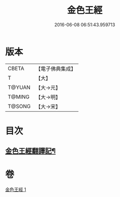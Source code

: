 #+TITLE: 金色王經 
#+DATE: 2016-06-08 06:51:43.959713

* 版本
 |     CBETA|【電子佛典集成】|
 |         T|【大】     |
 |    T@YUAN|【大→元】   |
 |    T@MING|【大→明】   |
 |    T@SONG|【大→宋】   |

* 目次
** [[file:KR6b0014_001.txt::001-0390c15][金色王經翻譯記¶]]

* 卷
[[file:KR6b0014_001.txt][金色王經 1]]

